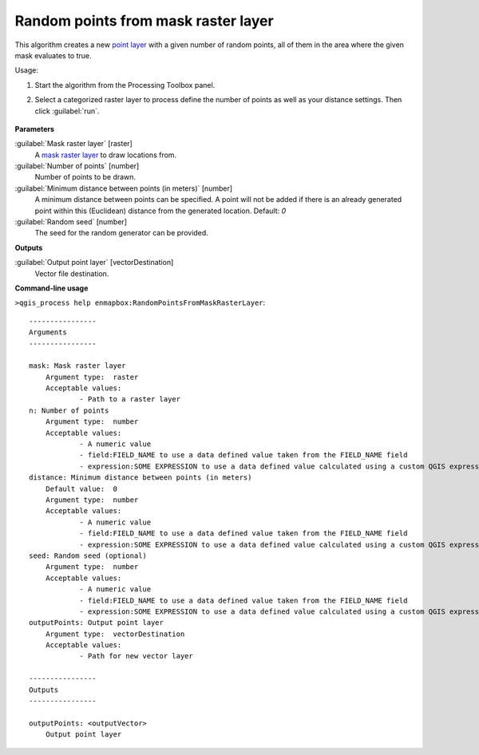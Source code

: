 
..
  ## AUTOGENERATED TITLE START

.. _Random points from mask raster layer:

************************************
Random points from mask raster layer
************************************

..
  ## AUTOGENERATED TITLE END


..
  ## AUTOGENERATED DESCRIPTION START

This algorithm creates a new `point layer <https://enmap-box.readthedocs.io/en/latest/general/glossary.html#term-point-layer>`_ with a given number of random points, all of them in the area where the given mask evaluates to true.


..
  ## AUTOGENERATED DESCRIPTION END


Usage:

1. Start the algorithm from the Processing Toolbox panel.

2. Select a categorized raster layer to process define the number of points as well as your distance settings. Then click :guilabel:`run`.

    .. figure:: ../../processing_algorithms_includes/vector_creation/img/rand_points_from_mask.png
       :align: center


..
  ## AUTOGENERATED PARAMETERS START

**Parameters**


:guilabel:`Mask raster layer` [raster]
    A `mask raster layer <https://enmap-box.readthedocs.io/en/latest/general/glossary.html#term-mask-raster-layer>`_ to draw locations from.

:guilabel:`Number of points` [number]
    Number of points to be drawn.

:guilabel:`Minimum distance between points (in meters)` [number]
    A minimum distance between points can be specified. A point will not be added if there is an already generated point within this \(Euclidean\) distance from the generated location.
    Default: *0*


:guilabel:`Random seed` [number]
    The seed for the random generator can be provided.


**Outputs**


:guilabel:`Output point layer` [vectorDestination]
    Vector file destination.

..
  ## AUTOGENERATED PARAMETERS END

..
  ## AUTOGENERATED COMMAND USAGE START

**Command-line usage**

``>qgis_process help enmapbox:RandomPointsFromMaskRasterLayer``::

    ----------------
    Arguments
    ----------------
    
    mask: Mask raster layer
    	Argument type:	raster
    	Acceptable values:
    		- Path to a raster layer
    n: Number of points
    	Argument type:	number
    	Acceptable values:
    		- A numeric value
    		- field:FIELD_NAME to use a data defined value taken from the FIELD_NAME field
    		- expression:SOME EXPRESSION to use a data defined value calculated using a custom QGIS expression
    distance: Minimum distance between points (in meters)
    	Default value:	0
    	Argument type:	number
    	Acceptable values:
    		- A numeric value
    		- field:FIELD_NAME to use a data defined value taken from the FIELD_NAME field
    		- expression:SOME EXPRESSION to use a data defined value calculated using a custom QGIS expression
    seed: Random seed (optional)
    	Argument type:	number
    	Acceptable values:
    		- A numeric value
    		- field:FIELD_NAME to use a data defined value taken from the FIELD_NAME field
    		- expression:SOME EXPRESSION to use a data defined value calculated using a custom QGIS expression
    outputPoints: Output point layer
    	Argument type:	vectorDestination
    	Acceptable values:
    		- Path for new vector layer
    
    ----------------
    Outputs
    ----------------
    
    outputPoints: <outputVector>
    	Output point layer
    
    


..
  ## AUTOGENERATED COMMAND USAGE END
